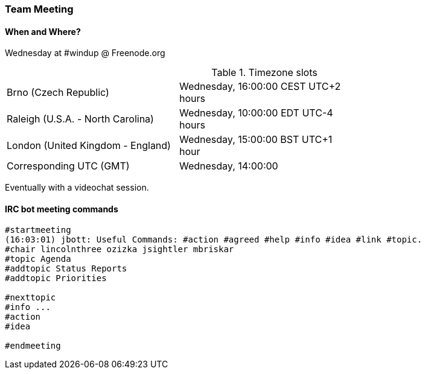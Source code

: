 


 

[Dev-Team-Meeting]
=== Team Meeting

==== When and Where?
Wednesday at #windup @ Freenode.org 

.Timezone slots
|=========================================================================
|Brno (Czech Republic)            | Wednesday, 16:00:00 CEST UTC+2 hours |
|Raleigh (U.S.A. - North Carolina)| Wednesday, 10:00:00 EDT  UTC-4 hours |
|London (United Kingdom - England)| Wednesday, 15:00:00 BST  UTC+1 hour  |
|Corresponding UTC (GMT)          | Wednesday, 14:00:00 |
|=========================================================================

Eventually with a videochat session.

==== IRC bot meeting commands

----
#startmeeting
(16:03:01) jbott: Useful Commands: #action #agreed #help #info #idea #link #topic.
#chair lincolnthree ozizka jsightler mbriskar
#topic Agenda
#addtopic Status Reports
#addtopic Priorities

#nexttopic
#info ...
#action
#idea

#endmeeting
----
